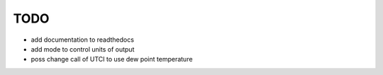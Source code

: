 TODO
====

* add documentation to readthedocs
* add mode to control units of output
* poss change call of UTCI to use dew point temperature
